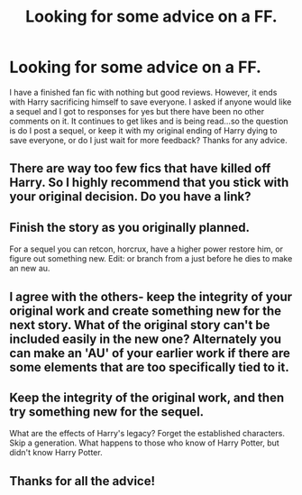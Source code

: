 #+TITLE: Looking for some advice on a FF.

* Looking for some advice on a FF.
:PROPERTIES:
:Author: Silentone26
:Score: 6
:DateUnix: 1488075056.0
:DateShort: 2017-Feb-26
:FlairText: Request
:END:
I have a finished fan fic with nothing but good reviews. However, it ends with Harry sacrificing himself to save everyone. I asked if anyone would like a sequel and I got to responses for yes but there have been no other comments on it. It continues to get likes and is being read...so the question is do I post a sequel, or keep it with my original ending of Harry dying to save everyone, or do I just wait for more feedback? Thanks for any advice.


** There are way too few fics that have killed off Harry. So I highly recommend that you stick with your original decision. Do you have a link?
:PROPERTIES:
:Author: InquisitorCOC
:Score: 9
:DateUnix: 1488077700.0
:DateShort: 2017-Feb-26
:END:


** Finish the story as you originally planned.

For a sequel you can retcon, horcrux, have a higher power restore him, or figure out something new. Edit: or branch from a just before he dies to make an new au.
:PROPERTIES:
:Author: viol8er
:Score: 7
:DateUnix: 1488075219.0
:DateShort: 2017-Feb-26
:END:


** I agree with the others- keep the integrity of your original work and create something new for the next story. What of the original story can't be included easily in the new one? Alternately you can make an 'AU' of your earlier work if there are some elements that are too specifically tied to it.
:PROPERTIES:
:Author: wordhammer
:Score: 3
:DateUnix: 1488078600.0
:DateShort: 2017-Feb-26
:END:


** Keep the integrity of the original work, and then try something new for the sequel.

What are the effects of Harry's legacy? Forget the established characters. Skip a generation. What happens to those who know of Harry Potter, but didn't know Harry Potter.
:PROPERTIES:
:Author: CryptidGrimnoir
:Score: 3
:DateUnix: 1488082707.0
:DateShort: 2017-Feb-26
:END:


** Thanks for all the advice!
:PROPERTIES:
:Author: Silentone26
:Score: 1
:DateUnix: 1488304101.0
:DateShort: 2017-Feb-28
:END:
